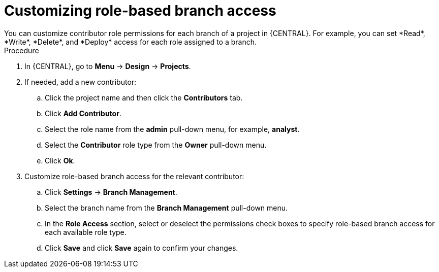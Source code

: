 [id='define-role-based-access']
= Customizing role-based branch access
You can customize contributor role permissions for each branch of a project in {CENTRAL}. For example, you can set *Read*, *Write*, *Delete*, and *Deploy* access for each role assigned to a branch.

.Procedure
. In {CENTRAL}, go to *Menu* -> *Design* -> *Projects*.
. If needed, add a new contributor:
.. Click the project name and then click the *Contributors* tab.
.. Click *Add Contributor*.
.. Select the role name from the *admin* pull-down menu, for example, *analyst*.
.. Select the *Contributor* role type from the *Owner* pull-down menu.
.. Click *Ok*.
. Customize role-based branch access for the relevant contributor:
.. Click *Settings* -> *Branch Management*.
.. Select the branch name from the *Branch Management* pull-down menu.
.. In the *Role Access* section, select or deselect the permissions check boxes to specify role-based branch access for each available role type.
.. Click *Save* and click *Save* again to confirm your changes.
